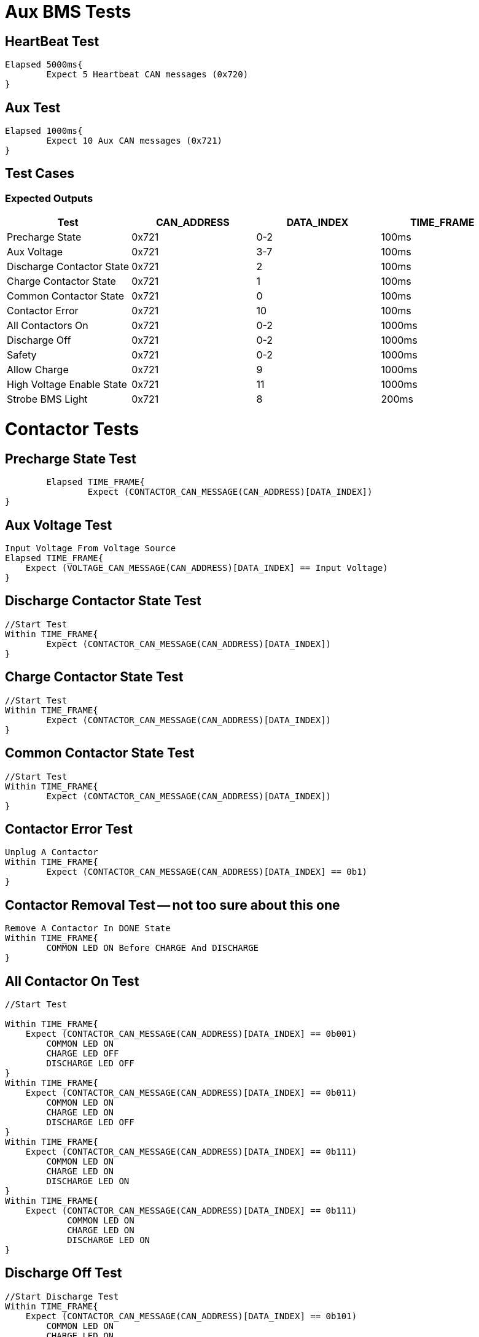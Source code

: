 = Aux BMS Tests

== HeartBeat Test
----
Elapsed 5000ms{
	Expect 5 Heartbeat CAN messages (0x720)
}
----

== Aux Test
----
Elapsed 1000ms{
	Expect 10 Aux CAN messages (0x721)
}
----

== Test Cases

=== Expected Outputs
[options="header"]
|===
| Test | CAN_ADDRESS | DATA_INDEX | TIME_FRAME
| Precharge State |  0x721 | 0-2 |  100ms 
| Aux Voltage |  0x721 | 3-7 |  100ms 
| Discharge Contactor State | 0x721 |  2 |  100ms
| Charge Contactor State | 0x721 |  1 |  100ms
| Common Contactor State |  0x721  | 0 |  100ms 
| Contactor Error |  0x721  | 10 |  100ms 
| All Contactors On |  0x721 | 0-2 |  1000ms 
| Discharge Off |  0x721  |  0-2 |  1000ms 
| Safety |  0x721 | 0-2 |  1000ms 
| Allow Charge |  0x721  | 9 |  1000ms
| High Voltage Enable State|  0x721  | 11 |  1000ms
| Strobe BMS Light |  0x721 | 8 |  200ms |
|===

= Contactor Tests

== Precharge State Test
----
	Elapsed TIME_FRAME{
		Expect (CONTACTOR_CAN_MESSAGE(CAN_ADDRESS)[DATA_INDEX])
}
----

== Aux Voltage Test
----
Input Voltage From Voltage Source
Elapsed TIME_FRAME{
    Expect (VOLTAGE_CAN_MESSAGE(CAN_ADDRESS)[DATA_INDEX] == Input Voltage)
}
----

== Discharge Contactor State Test
----
//Start Test
Within TIME_FRAME{
	Expect (CONTACTOR_CAN_MESSAGE(CAN_ADDRESS)[DATA_INDEX])
}
----

== Charge Contactor State Test
----
//Start Test
Within TIME_FRAME{
	Expect (CONTACTOR_CAN_MESSAGE(CAN_ADDRESS)[DATA_INDEX])
}
----

== Common Contactor State Test
----
//Start Test
Within TIME_FRAME{
	Expect (CONTACTOR_CAN_MESSAGE(CAN_ADDRESS)[DATA_INDEX])
}
----

== Contactor Error Test
----
Unplug A Contactor
Within TIME_FRAME{
	Expect (CONTACTOR_CAN_MESSAGE(CAN_ADDRESS)[DATA_INDEX] == 0b1)
}
----

== Contactor Removal Test -- not too sure about this one
----
Remove A Contactor In DONE State
Within TIME_FRAME{
	COMMON LED ON Before CHARGE And DISCHARGE
}
----

== All Contactor On Test
----
//Start Test

Within TIME_FRAME{
    Expect (CONTACTOR_CAN_MESSAGE(CAN_ADDRESS)[DATA_INDEX] == 0b001) 
        COMMON LED ON
        CHARGE LED OFF
        DISCHARGE LED OFF
}
Within TIME_FRAME{
    Expect (CONTACTOR_CAN_MESSAGE(CAN_ADDRESS)[DATA_INDEX] == 0b011) 
        COMMON LED ON
        CHARGE LED ON
        DISCHARGE LED OFF
}
Within TIME_FRAME{
    Expect (CONTACTOR_CAN_MESSAGE(CAN_ADDRESS)[DATA_INDEX] == 0b111) 
        COMMON LED ON
        CHARGE LED ON
        DISCHARGE LED ON
}
Within TIME_FRAME{
    Expect (CONTACTOR_CAN_MESSAGE(CAN_ADDRESS)[DATA_INDEX] == 0b111) 
   	    COMMON LED ON
   	    CHARGE LED ON
   	    DISCHARGE LED ON
}
----

== Discharge Off Test
----
//Start Discharge Test
Within TIME_FRAME{
    Expect (CONTACTOR_CAN_MESSAGE(CAN_ADDRESS)[DATA_INDEX] == 0b101) 
        COMMON LED ON
        CHARGE LED ON
        DISCHARGE LED OFF
}
----

== Safety Test
----
//Start Safety Test
Within TIME_FRAME{
    Expect (CONTACTOR_CAN_MESSAGE(CAN_ADDRESS)[DATA_INDEX] == 0b000) 
        COMMON LED OFF
        CHARGE LED OFF
        DISCHARGE LED OFF
}
----

== Strobe Light Test
----
Input(BMS_CAN_MESSAGE(CAN_ADDRESS) == 0x200)
    Within TIME_FRAME{
        Expect (LIGHTS_CAN_MESSAGE(LIGHTS_CAN_ADDRESS) == 0x20)
}
----

== Allow Charge Test
----
Input Voltage < MAX_CELL_VOLTAGE And Charge Enable On
    Within TIME_FRAME{
        COMMON LED ON
        CHARGE LED ON
        DISCHARGE LED OFF
}
----

== Max Cell Voltage 
----
Input Voltage > MAX_CELL_VOLTAGE
    Within TIME_FRAME{
        COMMON LED ON
        CHARGE LED OFF
        DISCHARGE LED OFF
}
----

== Max Cell Voltage In Range
----
Input Voltage < MAX_CELL_VOLTAGE
    Within TIME_FRAME{
        COMMON LED ON
        CHARGE LED ON
        DISCHARGE LED OFF
}
----

== Min Cell Voltage 
----
Input Voltage < MIN_CELL_VOLTAGE
    Within TIME_FRAME{
        COMMON LED ON
        DISCHARGE LED OFF
        CHARGE LED OFF
}
----

== Min Cell Voltage In Range 
----
Input Voltage > MIN_CELL_VOLTAGE
    Within TIME_FRAME{
        COMMON LED ON
        DISCHARGE LED ON
        CHARGE LED OFF
}
----